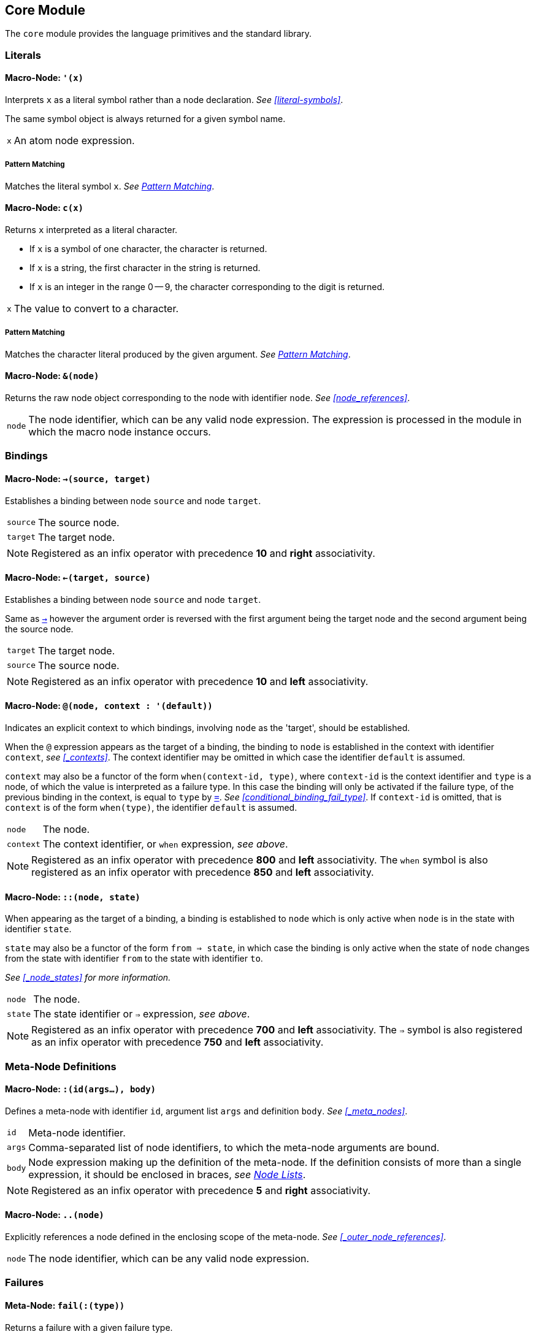 == Core Module ==

(((Core Module, Standard Library)))
(((core, module, Standard Library)))

The `core` module provides the language primitives and the standard
library.

=== Literals ===

(((Literals, Core Module, Macros)))

[[macro-node-quote]]
==== Macro-Node: `'(x)` ====

(((', Core Module, Macro)))

Interprets `x` as a literal symbol rather than a node
declaration. _See <<literal-symbols>>_.

The same symbol object is always returned for a given symbol name.

[horizontal]
`x`:: An atom node expression.

[float]
===== Pattern Matching =====

Matches the literal symbol `x`. _See <<pattern_matching>>_.


[[macro-node-c]]
==== Macro-Node: `c(x)` ====

(((c, Core Module, Macro)))

Returns `x` interpreted as a literal character.

--
- If `x` is a symbol of one character, the character is returned.
- If `x` is a string, the first character in the string is returned.
- If `x` is an integer in the range 0 -- 9, the character
  corresponding to the digit is returned.
--

[horizontal]
`x`:: The value to convert to a character.

[float]
===== Pattern Matching =====

Matches the character literal produced by the given argument. _See
<<pattern_matching>>_.


[[macro-node-ref]]
==== Macro-Node: `&(node)` ====

(((&, Core Module, Macro)))

(((&, Core Module, Macro)))

Returns the raw node object corresponding to the node with identifier
`node`. _See <<node_references>>_.

[horizontal]
`node`:: The node identifier, which can be any valid node
expression. The expression is processed in the module in which the
macro node instance occurs.


[[core-module-bindings]]
=== Bindings ===

(((Bindings, Core Module, Macros)))

[[macro-node-lbind]]
==== Macro-Node: `->(source, target)` ====

(((`->`, Core Module, Macro)))

Establishes a binding between node `source` and node `target`.

[horizontal]
`source`:: The source node.
`target`:: The target node.

NOTE: Registered as an infix operator with precedence *10* and *right*
associativity.


[[macro-node-rbind]]
==== Macro-Node: `<-(target, source)` ====

(((`<-`, Core Module, Macro)))

Establishes a binding between node `source` and node `target`.

Same as <<macro-node-lbind,`->`>> however the argument order is reversed with the first
argument being the target node and the second argument being the
source node.

[horizontal]
`target`:: The target node.
`source`:: The source node.

NOTE: Registered as an infix operator with precedence *10* and *left*
associativity.


[[macro-node-context, Macro-Node: @]]
==== Macro-Node: `@(node, context : '(default))` ====

(((@, Core Module, Macro)))

Indicates an explicit context to which bindings, involving `node` as
the 'target', should be established.

When the `@` expression appears as the target of a binding, the
binding to `node` is established in the context with identifier
`context`, _see <<_contexts>>_. The context identifier may be omitted
in which case the identifier `default` is assumed.

`context` may also be a functor of the form `when(context-id, type)`,
where `context-id` is the context identifier and `type` is a node, of
which the value is interpreted as a failure type. In this case the
binding will only be activated if the failure type, of the previous
binding in the context, is equal to `type` by <<meta-node-eq,
`=`>>. _See <<conditional_binding_fail_type>>_. If `context-id` is
omitted, that is `context` is of the form `when(type)`, the identifier
`default` is assumed.

[horizontal]
`node`:: The node.
`context`:: The context identifier, or `when` expression, _see above_.

NOTE: Registered as an infix operator with precedence *800* and *left*
associativity. The `when` symbol is also registered as an infix
operator with precedence *850* and *left* associativity.


[[macro-node-state]]
==== Macro-Node: `::(node, state)` ====

(((::, Core Module, Macro)))

When appearing as the target of a binding, a binding is established to
`node` which is only active when `node` is in the state with
identifier `state`.

`state` may also be a functor of the form `from => state`, in which
case the binding is only active when the state of `node` changes from
the state with identifier `from` to the state with identifier `to`.

_See <<_node_states>> for more information._

[horizontal]
`node`:: The node.
`state`:: The state identifier or `=>` expression, _see above_.

NOTE: Registered as an infix operator with precedence *700* and *left*
associativity. The `=>` symbol is also registered as an infix operator
with precedence *750* and *left* associativity.

=== Meta-Node Definitions ===

(((Definitions, Core Module, Macros)))


[[macro-node-def]]
==== Macro-Node: `:(id(args...), body)` ====

(((:, Core Module, Macro)))

Defines a meta-node with identifier `id`, argument list `args` and
definition `body`. _See <<_meta_nodes>>_.

[horizontal]
`id`:: Meta-node identifier.
`args`:: Comma-separated list of node identifiers, to which the
meta-node arguments are bound.
`body`:: Node expression making up the definition of the meta-node. If
the definition consists of more than a single expression, it should be
enclosed in braces, _see <<_node_lists,Node Lists>>_.

NOTE: Registered as an infix operator with precedence *5* and *right*
associativity.


[[macro-node-outer]]
==== Macro-Node: `..(node)` ====

(((.., Core Module, Macro)))

Explicitly references a node defined in the enclosing scope of the
meta-node. _See <<_outer_node_references>>_.

[horizontal]
`node`:: The node identifier, which can be any valid node expression.


=== Failures ===

(((Failures, Core Module, Utilities)))

[[meta-node-fail]]
==== Meta-Node: `fail(:(type))` ====

(((fail, Core Module, Meta-Node)))

Returns a failure with a given failure type.

`type` (_Optional_):: The failure type. If not provided the failure returned has no
type.


[[meta-node-fail-type]]
==== Meta-Node: `fail-type(x)` ====

(((fail-type, Core Module, Meta-Node)))

Returns the failure type of `x`.

Returns a failure if `x` does not evaluate to a failure or evaluates
to a failure with no type.

[horizontal]
`x`:: The value of which to return the failure type.


[[meta-node-failsp]]
==== Meta-Node: `fails?(x)` ====

(((fails?, Core Module, Meta-Node)))

Returns true if `x` fails to evaluate to a value.

[horizontal]
`x`:: The value to test for failure.

[float]
===== Pattern Matching =====

Matches if the source node evaluates to a failure. If the argument `x`
is provided matches only failures of type `x` otherwise matches any
failure. _See <<pattern_matching>>_.


[[meta-node-succeedsp]]
==== Meta-Node: `?(x)` ====

(((?, Core Module, Meta-Node)))

Returns true if `x` evaluates to a value, false if `x` fails to
evaluate to a value.

[horizontal]
`x`:: The value to test for failure.


[[meta-node-fail-typep]]
==== Meta-Node: `fail-type?(x, type)` ====

(((fail-type?, Core Module, Meta-Node)))

Tests for failure with a given type.

Returns true if `x` fails with failure type equal to `type`, by
<<meta-node-eq,`=`>>. Returns false if the failure type of `x` is not
equal to `type` or `x` does not fail.

[horizontal]
`x`:: The value to check.
`type`:: The failure type.


[[meta-node-test-fail-bind]]
==== Meta-Node: `!-(test, value)` ====

(((!-, Core Module, Meta-Node)))

Returns `value` if `test` does not fail. If `test` fails, the failure
is returned.

[horizontal]
`test`:: The value which is checked for failure.
`value`:: The value which should be returned if `test` does not fail.


[[macro-node-test-fail-functor]]
==== Macro-Node: `!(functor)` ====

(((!, Core Module, Macro)))

Tests that each argument of a functor expression does not fail, before
evaluating the expression.

If at least one argument fails, then the entire functor node fails.

[horizontal]
`functor`:: The functor expression.

==== Meta-Node: `catch(try, catch, :(test))` ====

(((catch, Core Module, Meta-Node)))

Returns the value of `try` if it does not evaluate to a failure. If
`try` evaluates to a failure returns the value of `catch`.

`try`:: The value, which is returned if it does not evaluate to a
failure.

`catch`:: The value, which is returned when `try` evaluates to a
failure.

`test`:: An optional function, which is applied on the failure type of
`try`. If the function returns 'true', the value of `catch` is
returned otherwise the value of `try` is returned.

=== Builtin Failure Types ===

(((Builtin Failure Types, Core Module, Failures)))

[[node-no-value]]
==== Failure Type Node: `No-Value` ====

(((No-Value, Core Module, Node)))
(((No-Value, Core Module, Failure Type)))
(((No-Value!, Core Module, Node)))

Optional meta-nodes arguments, for which no value is provided, are
bound to a failure of this type.

Node `No-Value!` is bound to a failure of this type.


[[node-type-error]]
==== Failure Type Node: `Type-Error` ====

(((Type-Error, Core Module, Node)))
(((Type-Error, Core Module, Failure Type)))
(((Type-Error!, Core Module, Node)))

A failure of this type is returned when an argument to a meta-node is
not of the expected type.

Node `Type-Error!` is bound to a failure of this type.


==== Failure Type Node: `Index-Out-Bounds` ====

(((Index-Out-Bounds, Core Module, Node)))
(((Index-Out-Bounds, Core Module, Failure Type)))
(((Index-Out-Bounds!, Core Module, Node)))

A failure of this type is returned when attempting to access an
element at an index that is outside the bounds of the list or string.

Node `Index-Out-Bounds!` is bound to a failure of this type.


[[node-invalid-integer]]
==== Failure Type Node: `Invalid-Integer` ====

(((Invalid-Integer, Core Module, Node)))
(((Invalid-Integer, Core Module, Failure Type)))
(((Invalid-Integer!, Core Module, Node)))

A failure of this type is returned by <<meta-node-int,`int`>> when a
string, from which an integer cannot be parsed, is provided as an
argument.

Node `Invalid-Integer!` is bound to a failure of this type.

[[node-invalid-real]]
==== Failure Type Node: `Invalid-Real` ====

(((Invalid-Real, Core Module, Node)))
(((Invalid-Real, Core Module, Failure Type)))
(((Invalid-Real!, Core Module, Node)))

A failure of this type is returned by <<meta-node-int,`real`>> when a
string, from which a real number cannot be parsed, is provided as an
argument.

Node `Invalid-Real!` is bound to a failure of this type.

[[node-arity-error]]
==== Failure Type Node: `Arity-Error` ====

(((Arity-Error, Core Module, Node)))
(((Arity-Error, Core Module, Failure Type)))
(((Arity-Error!, Core Module, Node)))

A failure of this type is returned when a meta-node is invoked
indirectly, by a meta-node reference _see
<<_higher_order_meta_nodes>>_, with an incorrect number of arguments.

Node `Arity-Error!` is bound to a failure of this type.


=== Arithmetic ===

(((Arithmetic, Core Module)))

[[meta-node-plus]]
==== Meta-Node: `+(x, y)` ====

(((+, Core Module, Meta-Node)))

Computes the sum of `x` and `y`.

[horizontal]
`x`:: A number.
`y`:: A number.

NOTE: Registered as an infix operator with precedence *100* and *left*
associativity.


[[meta-node-minus]]
==== Meta-Node: `-(x, :(y))` ====

(((-, Core Module, Meta-Node)))

Computes the difference of `x` and `y`.

If `y` is not provided, returns the negation of `x`, i.e. `x`
multiplied by `-1`.

`x`:: A number.
`y` ('Optional'):: A number.

NOTE: Registered as an infix operator with precedence *100* and *left*
associativity.


[[meta-node-multiply]]
==== Meta-Node: `*(x, y)` ====

(((*, Core Module, Meta-Node)))

Computes the product of `x` and `y`.

[horizontal]
`x`:: A number.
`y`:: A number.

NOTE: Registered as an infix operator with precedence *200* and *left*
associativity.


[[meta-node-divide]]
==== Meta-Node: `/(x, y)` ====

(((/, Core Module, Meta-Node)))

Computes the quotient of `x` and `y`.

[horizontal]
`x`:: A number.
`y`:: A number.

NOTE: Registered as an infix operator with precedence *200* and *left*
associativity.


[[meta-node-rem]]
==== Meta-Node: `%(x, y)` ====

(((%, Core Module, Meta-Node)))

Computes the remainder of the division of `x` by `y`.

[horizontal]
`x`:: A number.
`y`:: A number.

NOTE: Registered as an infix operator with precedence *200* and *left*
associativity.


=== Comparison ===

(((Comparison, Core Module)))

[[meta-node-lt]]
==== Meta-Node: `<(x, y)` ====

(((<, Core Module, Meta-Node)))

Returns true if `x` is less than `y`.

[horizontal]
`x`:: A number.
`y`:: A number.

NOTE: Registered as an infix operator with precedence *50* and *left*
associativity.


[[meta-node-lte]]
==== Meta-Node: `<=(x, y)` ====

(((`<=`, Core Module, Meta-Node)))

Returns true if `x` is less than or equal to `y`.

[horizontal]
`x`:: A number.
`y`:: A number.

NOTE: Registered as an infix operator with precedence *50* and *left*
associativity.


[[meta-node-gt]]
==== Meta-Node: `>(x, y)` ====

(((>, Core Module, Meta-Node)))

Returns true if `x` is greater than `y`.

[horizontal]
`x`:: A number.
`y`:: A number.

NOTE: Registered as an infix operator with precedence *50* and *left*
associativity.


[[meta-node-gte]]
==== Meta-Node: `>=(x, y)` ====

(((>=, Core Module, Meta-Node)))

Returns true if `x` is greater than or equal to `y`.

[horizontal]
`x`:: A number.
`y`:: A number.

NOTE: Registered as an infix operator with precedence *50* and *left*
associativity.


[[meta-node-eq]]
==== Meta-Node: `=(a, b)` ====

(((=, Core Module, Meta-Node)))

Returns true if `a` is equal to `b`.

--
- 'Numbers' are equal if they represent the same numeric
  value.
- 'Characters' are equal if they represent the same
  character.
- 'Strings' are equal if they have the same contents.
- Otherwise `a` and `b` are equal if they evaluate to the same object.
--

[horizontal]
`x`:: A value.
`y`:: A value.

NOTE: Registered as an infix operator with precedence *50* and *left*
associativity.


[[meta-node-neq]]
==== Meta-Node: `!=(a, b)` ====

(((!=, Core Module, Meta-Node)))

Returns true if `a` is not equal to `b`.

_See <<meta-node-eq,`=`>> for the rules of equality_.

[horizontal]
`x`:: A value.
`y`:: A value.

NOTE: Registered as an infix operator with precedence *50* and *left*
associativity.


=== Logical Operators ===

(((Logical Operators, Core Module)))

[[meta-node-and]]
==== Meta-Node: `and(x, y)` ====

(((and, Core Module, Meta-Node)))

Logical AND.

Returns the value of `y` if `x` evaluates to true.

[horizontal]
`x`:: A value.
`y`:: A value.

NOTE: Registered as an infix operator with precedence *25* and *left*
associativity.

[float]
===== Pattern Matching =====

Matches if both the nested patterns in `x` and `y` match the source
node. _See <<pattern_matching>>_.


[[meta-node-or]]
==== Meta-Node: `or(x, y)` ====

(((or, Core Module, Meta-Node)))

Logical OR.

Returns the value of `x`, if it evaluates to true, otherwise returns
the value of `y`.

[horizontal]
`x`:: A value.
`y`:: A value.

NOTE: Registered as an infix operator with precedence *20* and *left*
associativity.

[float]
===== Pattern Matching =====

Matches if at least one of the nested patterns in `x` and `y` match
the source node. Both the bindings generated by the patterns `x` and
`y` are established if the corresponding pattern condition
matches. _See <<pattern_matching>>_.

NOTE: This pattern matches even if not all its nested patterns have
matched.


[[meta-node-not]]
==== Meta-Node: `not(x)` ====

(((not, Core Module, Meta-Node)))

Logical NOT.

Returns true if `x` evaluates to false.

[horizontal]
`x`:: A value.

[float]
===== Pattern Matching =====

Matches if the nested pattern `x` does not match. The bindings
generated by `x` are not established by this pattern. _See
<<pattern_matching>>_.

NOTE: Since this binding does not establish any bindings, it is
treated as a constant pattern and may only appear nested inside other
patterns.



=== Selection Operators ===

(((Selection Operators, Core Module)))

[[meta-node-if]]
==== Meta-Node: `if(condition, true-value, :(false-value))` ====

(((if, Core Module, Meta-Node)))

Returns `true-value` if `condition` is true otherwise returns
`false-value`.

If `false-value` is not provided, a failure is returned if `condition`
evaluates to false.

`condition`:: The condition.
`true-value`:: Value to return if `condition` is true.
`false-value` (_Optional_):: Value to return if `condition` is false. If
not provided defaults to a failure.


[[macro-node-case]]
==== Macro-Node: `case(..(clauses))` ====

(((case, Core Module, Macro)))

--------------------------------------------------
<clause> = <condition> : <value>
--------------------------------------------------

Expands to nested <<meta-node-if,`if`>> expressions.

Each argument is a `clause` is of the form `condition : value`. The
`case` expression evaluates to the `value` corresponding to the first
clause of which the `condition` node evaluates to true. The final
clause may also be of the form `value`, in which case it becomes the
default value, to which the `case` expression evaluates if the
conditions of all the other clauses evaluate to false.

[horizontal]
`clauses`:: The clauses.

.Example
--------------------------------------------------
case(
    a < b : a,
    b >= a : b
)

# Is equivalent to:

if(a < b, a, if(b >= a, b))
--------------------------------------------------

.Example with default value
--------------------------------------------------
case(
    a < b : -1,
    b > a : 1,
    0
)

# Is equivalent to:

if(a < b, -1, if(b > a, 1, 0))
--------------------------------------------------


==== Node `True` ====

The value of this node represents Boolean 'True'.

==== Node `False` ====

The value of this node represents Boolean 'False'.

=== Types ===

(((Type Conversions, Core Module)))
(((Type Checks, Core Module)))

[[meta-node-int]]
==== Meta-Node: `int(x)` ====

(((int, Core Module, Meta-Node)))

Converts `x` to an *integer* value.

    - If `x` is an *integer* returns `x`.
    - If `x` is a *real* returns `x` with the fractional part
      truncated.
    - If `x` is a *string*, attempts to parse an integer from
      `x`. Returns the parsed value if successful otherwise
      returns a failure of type <<node-invalid-integer,`Invalid-Integer`>>.

If `x` is neither of the above returns a failure of type
<<node-type-error,`Type-Error`>>.

[horizontal]
`x`:: The value to convert to an integer.

[float]
===== Pattern Matching =====

Matches if the source node is an *integer*, in which case `x` is
matched to the integer value. _See <<pattern_matching>>_.


[[meta-node-real]]
==== Meta-Node: `real(x)` ====

(((real, Core Module, Meta-Node)))

Converts `x` to a *real* number value.

    - If `x` is an *integer* or *real* returns `x`.
    - If `x` is a *string*, attempts to parse a real number from
      `x`. Returns the parsed value if successful otherwise
      returns a failure of type <<node-invalid-real,`Invalid-Real`>>.

If `x` is neither of the above returns a failure of type
<<node-type-error,`Type-Error`>>.

[horizontal]
`x`:: The value to convert to a real.

[float]
===== Pattern Matching =====

Matches if the source node is a *real*, in which case `x` is matched
to the real value. _See <<pattern_matching>>_.


[[meta-node-string]]
==== Meta-Node: `string(x)` ====

(((string, Core Module, Meta-Node)))

Converts `x` to a *string*.

[horizontal]
`x`:: The value to convert to a string.

[float]
===== Pattern Matching =====

Matches if the source node is a *string*, in which case `x` is matched
to the string value. _See <<pattern_matching>>_.


[[meta-node-to-int]]
==== Meta-Node: `to-int(x)` ====

(((to-int, Core Module, Meta-Node)))

Converts `x` to an *integer* value.

Same as <<meta-node-int,`int`>> however with the `target-node`
attribute set to <<meta-node-int,`int`>>. As such, in the following:

--------------------------------------------------
a -> to-int(b)
--------------------------------------------------

Node `b` is set to the value of `a` converted to an integer.

[horizontal]
`x`:: The value to convert.


[[meta-node-to-real]]
==== Meta-Node: `to-real(x)` ====

(((to-real, Core Module, Meta-Node)))

Converts `x` to an *real* number value.

Same as <<meta-node-real,`real`>> however with the `target-node`
attribute set to <<meta-node-real,`real`>>. As such, in the following:

--------------------------------------------------
a -> to-real(b)
--------------------------------------------------

Node `b` is set to the value of `a` converted to a real number.

[horizontal]
`x`:: The value to convert.


[[meta-node-to-string]]
==== Meta-Node: `to-string(x)` ====

(((to-string, Core Module, Meta-Node)))

Converts `x` to an *integer* value.

Same as <<meta-node-string,`string`>> however with the `target-node`
attribute set to <<meta-node-string,`string`>>. As such, in the following:

--------------------------------------------------
a -> to-string(b)
--------------------------------------------------

Node `b` is set to the value of `a` converted to a string.

[horizontal]
`x`:: The value to convert.


[[meta-node-intp]]
==== Meta-Node: `int?(x)` ====

(((int?, Core Module, Meta-Node)))

Returns true if `x` is an *integer*.

[horizontal]
`x`:: The value to test.


[[meta-node-realp]]
==== Meta-Node: `real?(x)` ====

(((real?, Core Module, Meta-Node)))

Returns true if `x` is a *real*.

[horizontal]
`x`:: The value to test.


[[meta-node-stringp]]
==== Meta-Node: `string?(x)` ====

(((string?, Core Module, Meta-Node)))

Returns true if `x` is a *string*.

[horizontal]
`x`:: The value to test.


[[meta-node-infp]]
==== Meta-Node: `inf?(x)` ====

(((inf?, Core Module, Meta-Node)))

Returns true if `x` is either positive or negative infinity.

[horizontal]
`x`:: The value to test.


[[meta-node-nanp]]
==== Meta-Node: `NaN?(x)` ====

(((NaN?, Core Module, Meta-Node)))

Returns true if `x` is a *NaN* value.

[horizontal]
`x`:: The value to test.


=== Lists ===

(((Lists, Core Module)))

Lists are represented by a special `cons` type, in which the 'head'
stores the first element of the list and the 'tail' stores the list of
remaining elements. Neither the 'head' nor the 'tail' are evaluated
until they are actually referenced and used.

The end of list is represented by a failure of type `Empty`, see
<<node-Empty, `Empty`>>.


[[meta-node-cons]]
==== Meta-Node: `cons(head, tail)` ====

(((cons, Core Module, Meta-Node)))

Creates a list with the `head` as the first element and `tail` as
the list of remaining elements.

[horizontal]
`head`:: The first element of the list.
`tail`:: The list containing the remaining elements after the first.

[float]
===== Pattern Matching =====

Matches if the source node is a non-empty list, in which case `head`
is matched to the 'head' of the list and tail is matched to the 'tail'
of the list. _See <<pattern_matching>>_.


[[meta-node-head]]
==== Meta-Node: head(list) ====

(((head, Core Module, Meta-Node)))

Returns the 'head' (first element) of a list.

If `list` is not a list returns a failure value.

[horizontal]
`list`:: The list.


[[meta-node-tail]]
==== Meta-Node: `tail(list)` ====

(((tail, Core Module, Meta-Node)))

Returns the 'tail', the list containing the elements after the first
element, of a list.

If `list` is not a list returns a failure value.

[horizontal]
`list`:: The list.


[[meta-node-consp]]
==== Meta-Node: `cons?(thing)` ====

(((cons?, Core Module, Meta-Node)))

Returns true if `thing` is a list of at least one element, false
otherwise.

NOTE: Does not return true if `thing` is an empty list.

[horizontal]
`list`:: The list.


[[node-Empty]]
==== Failure Type Node: Empty ====

(((Empty, Core Module, Node)))
(((Empty, Core Module, Failure Type)))
(((Empty!, Core Module, Node)))

Failure type indicating an empty list.

Node `Empty!` is bound to a failure of this type.


[[meta-node-list]]
==== Meta-Node: `list(..(xs))` ====

(((list, Core Module, Meta-Node)))

Creates a list with elements `xs`.

[horizontal]
`xs`:: The list elements.

[float]
===== Pattern Matching =====

Matches if the source node is a list of the same size as `xs`, in
which case each argument in `xs` is matched to the corresponding list
element. _See <<pattern_matching>>_.


[[meta-node-list-star]]
==== Meta-Node: `list*(..(xs))` ====

(((list*, Core Module, Meta-Node)))

Creates a list containing, as elements, all the arguments in `xs`
excluding the last. The last argument in `xs` is treated as a list
containing the remaining elements.

[horizontal]
`xs`:: The list elements, with the last argument being the list
containing the remaining elements.

[float]
===== Pattern Matching =====

Matches if the source node is a list of at least one less elements
that the number of elements in `xs`. The arguments, excluding the
last, are matched to the corresponding elements in the list with the
last argument being matched to the remaining list elements. _See
<<pattern_matching>>_.


[[meta-node-list-bang]]
==== Meta-Node: `list!(..(xs))` ====

(((list!, Core Module, Meta-Node)))

Creates a list containing, as elements, all the arguments in `xs`.

Unlike `list`, if at least one of `xs` fails to evaluate to a value, a
failure is returned.

[horizontal]
`xs`:: The list elements.


[[meta-node-nth]]
==== Meta-Node: `nth(list, n)` ====

(((nth, Core Module, Meta-Node)))

Retrieves the element of a list at a particular index.

Returns a failure of type <<node-Empty, `Empty`>> if `n` is
greater than the number of elements in `list`.

[horizontal]
`list`:: The list.
`n`:: The index of the element to retrieved.


[[meta-node-append]]
==== Meta-Node: `append(list1, list2)` ====

(((append, Core Module, Meta-Node)))

Returns a list containing the elements of `list2` appended to
`list1`.

[horizontal]
`list1`:: The initial list.
`list2`:: The list which is appended onto `list1`.


[[meta-node-foldl1]]
==== Meta-Node: `foldl'(x, f, list)` ====

(((foldl', Core Module, Meta-Node)))

Folds a list to a single value, starting from the first element.

The function `f` is first applied on `x` and the <<meta-node-head, 'head'>> of
`list`. Subsequently, `f` is applied on the result of the previous
application and the next element of `list`, until the end of `list` is
reached.

[horizontal]
`x`:: Initial first argument to `f`.
`f`:: Function of two arguments.
`list`:: List to fold.


[[meta-node-foldl]]
==== Meta-Node: `foldl(f, list)` ====

(((fold, Core Module, Meta-Node)))

Folds a list to a single value, starting from the first element.

Same as <<meta-node-foldl1,`foldl'`>> except the <<meta-node-head, 'head'>> of `list` is
used as the initial first argument to the fold function `f`.

[horizontal]
`f`:: Function of two arguments.
`list`:: List to fold.


[[meta-node-foldr]]
==== Meta-Node: `foldr(f, list, :(x))` ====

(((foldr, Core Module, Meta-Node)))

Folds a list to a single value, starting from the last element.

`f` is first applied on the last element of `list` and the value of
`x`. If the `x` argument is not provided or `x` evaluates to a failure
of type <<node-no-value, `No-Value`>>, `f` is first applied on the
last two elements of `list`. Subsequently `f` is applied on the
previous element of `list` and the result of the previous application,
until the 'head' of list `list` is reached.

If `list` only has a single element and `x` is not provided, the
element is returned as is. If `l` is empty and `x` is provided, `x` is
returned as is.


`f`:: Function of two arguments.
`list`:: List to fold.
`x` (_Optional_):: Second argument to the application of `f` on the
last element of `list`.


[[meta-node-map]]
==== Meta-Node: `map(f, list)` ====

(((map, Core Module, Meta-Node)))

Applies a function on each element of a list.

Returns a list containing the result of applying `f` on each element
of `list` in turn.

[horizontal]
`f`:: Function of one argument.
`list`:: The list.


[[meta-node-filter]]
==== Meta-Node: `filter(f, list)` ====

(((filter, Core Module, Meta-Node)))

Filters elements from a list.

Returns a list containing only the elements of `list` for which the
function `f` returns true.

[horizontal]
`f`:: Function of one argument, which should return true if the
argument should be retained in the list or false if it should be
removed.

`list`:: The list to filter.


[[meta-node-everyp]]
==== Meta-Node: `every?(f, list)` ====

(((every?, Core Module, Meta-Node)))

Returns true if `f` returns true for every element of `list`.

[horizontal]
`f`:: Function of one argument.
`list`:: The list.


[[meta-node-somep]]
==== Meta-Node: `some?(f, list)` ====

(((some?, Core Module, Meta-Node)))

Returns true if `f` returns true for at least one element of `list`.

[horizontal]
`f`:: Function of one argument.
`list`:: The list.


[[meta-node-not-anyp]]
==== Meta-Node: `not-any?(f, list)` ====

(((not-any?, Core Module, Meta-Node)))

Returns true if `f` returns false for every element of `list`.

[horizontal]
`f`:: Function of one argument.
`list`:: The list.


[[meta-node-not-everyp]]
==== Meta-Node: `not-every?(f, list)` ====

(((not-every?, Core Module, Meta-Node)))

Returns true if `f` returns false for at least one element of `list`.

[horizontal]
`f`:: Function of one argument.
`list`:: The list.


=== Strings ===

(((Strings, Core Module)))

[[meta-node-string-at]]
==== Meta-Node: `string-at(string, index)` ====

(((string-at, Core Module, Meta-Node)))

Returns the character at a given index in the string.

If the index is greater than the number of characters in this string,
returns a failure.

[horizontal]
`string`:: The string.
`index`:: The index of the character.


[[meta-node-string-concat]]
==== Meta-Node: `string-concat(string, str1, str2)` ====

(((string-concat, Core Module, Meta-Node)))

Concatenates `str2` to the end of `str1`.

[horizontal]
`str1`:: The first string.
`str2`:: The string which is concatenated to `str1`.



[[meta-node-string-to-list]]
==== Meta-Node: `string->list(string)` ====

(((`string->list`, Core Module, Meta-Node)))

Returns a list containing the characters in a string.

[horizontal]
`string`:: The string.


[[meta-node-list-to-string]]
==== Meta-Node: `list->string(list)` ====

(((`list->string`, Core Module, Meta-Node)))

Returns a string containing the concatenation of the elements in a list.

Each element of `list` is converted to a string and concatenated to
the result string.

[horizontal]
`list`:: List of elements to concatenate.


[[meta-node-format]]
==== Meta-Node: `format(string, ..(args))` ====

(((format, Core Module, Meta-Node)))

Creates a formatted string, in which placeholders are replaced by the
arguments in `args`.

The sequence `%s` designates a placeholder which is to be replaced by
an argument. The first placeholder is replaced by the first argument,
the second with the second argument and so on. Each argument is
converted to a string prior to being substituted into the result
string.

The sequence `%%` designates a literal `%` character and is thus
replaced with a `%`.

[horizontal]
`string`:: The format string.
`args`:: The arguments to substitute into the string.


=== Dictionaries ===

==== Meta-Node: `member(dict, key)` ====

Retrieves the value of an entry in a dictionary.

[horizontal]
`dict`:: The dictionary.
`key`:: The entry key.


=== Functions ===

==== Meta-Node: `apply(f, ..(xs))`

(((apply, Core Module, Meta-Node)))

Applies a function on an argument list.

The argument list, on which `f` is applied consist of each argument of
`xs`, excluding the last, followed by each element of the last
argument of `xs`.

[horizontal]
`f`:: The function to apply.
`xs`:: The arguments to apply `f` on.

CAUTION: If `f` is not a function or the last argument of `xs` is not
a list, a failure of type <<node-type-error, `Type-Error`>>, is
returned.


=== Introspection ===

(((Introspection Utilities, Core Module)))

The `core/introspection` module provides utility meta-nodes for
introspecting the nodes comprising a program. These meta-nodes may
only be used within macro nodes, during macro expansion, as runtime
definitions are not available.

[[meta-node-nodep]]
==== Meta-Node: `node?(thing)` ====

(((node?, Core Module, Meta-Node)))

Returns true if `thing` is a node object.

[horizontal]
`thing`:: The thing to check whether it is a node.


==== Meta-Node: `find-node(node, :(module))` ====

(((find-node, Core Module, Meta-Node)))

Looks-up a node in a module.

Returns the node object or a failure if no node is found.

`node`:: The node to lookup, which can be any node expression.
`module` ('Optional'):: The module in which to look-up the
node. Defaults to the current module, set by the last `/module`
declaration that is processed.

NOTE: Currently there is no way to retrieve a module object, thus the
`module` argument is not used. This functionality will be added in a
future release.


==== Meta-Node: `get-attribute(node, attribute)` ====

(((get-attribute, Core Module, Meta-Node)))

Retrieves the value of an attribute of a node.

Returns a failure if the attribute is not set.

[horizontal]
`node`:: The node object.
`attribute`:: The attribute identifier.


[[pattern_matching,Pattern Matching]]
=== Pattern Matching ===

(((Pattern Matching, Core Module)))
(((Functor Patterns, Core Module, Pattern Matching)))

Pattern matching is provided by the core module in the form of
bindings involving the meta-node instance, which is to be matched, as
the target. The binding succeeds if the pattern matches, otherwise it
fails.

A meta-node which supports pattern matching, has a `target-node` or
`target-transform`, _see <<_instances_as_targets>>_, such that when an
instance of the meta-node appears as the target of a binding, the
argument nodes are bound to the values, required in order for the
meta-node to return a value that is equivalent to the value of the
source node. When there are such values, the pattern is said to have
'matched'. If there is no possible value for at least one argument
node, all argument nodes should evaluate to failures of type
<<match-fail, `Match-Fail`>>. In this case the pattern has not
'matched'

.Example
--------------------------------------------------
x -> int(y)
--------------------------------------------------

In the example, above, `y` is bound to the value of `x` if it is an
integer, otherwise `y` evaluates to a failure. There is no argument
which will result in `int` returning a non-integer value thus if the
source node, `x`, is not an integer the argument node, `y`, is bound
to a failure. Since `int` returns the value of its argument directly,
when it is an integer, the argument node is simply bound to the source
node.

.Example
--------------------------------------------------
x -> list(y, z)
--------------------------------------------------

In the example, above, `y` is bound to the first element of `x` and
`z` is bound to the second element of `x` if `x` is a list of two
elements. These bindings will result in a list, equivalent to `x`,
being produced when `y` and `z` are passed as arguments to the `list`
meta-node.

==== Nested Patterns ====

(((Nested Patterns, Core Module, Pattern Matching)))

Patterns may be nested, that is an argument to a meta-node instance is
itself a meta-node instance of which the operator meta-node supports
pattern matching. When the arguments contain one or more nested
patterns, the bindings to the argument nodes should only succeed if
all nested patterns 'match'.

.Example
--------------------------------------------------
x -> list(int(y), z)
--------------------------------------------------

The example, above, is similar to the previous example except with the
additional condition that the first element of `x` should also be an
integer. That is `y` is bound to the first element of `x` and `z` to
the second element of `x` if `x` is a list of two elements of which
the first element is an integer.

When `_` appears nested inside a pattern it matches anything and does
not establish any bindings. This is used to indicate that the value
for a particular argument is unimportant.

.Example
--------------------------------------------------
x -> list(_, y)
--------------------------------------------------

In the example, above, `y` is bound to the second element of `x` if it
is a list of two elements. The value of the first element of `x` is
ignored completely.


==== Constant Patterns ====

(((Constant Patterns, Core Module, Pattern Matching)))

Constant patterns comprise a constant value as opposed to a
node. These patterns 'match' when the source node is equal, by
<<meta-node-eq, `=`>>, to the constant value. Constant patterns do not
result in any bindings being established however they do affect the
condition of the pattern in which they are nested.

IMPORTANT: Constant patterns may only be used when nested inside a
non-constant pattern.

Constant values include any literal constants, such as numbers,
strings as well as character literals, produced by the <<macro-node-c,
`c`>> macro, and literal symbols, produced by the
<<macro-node-quote,`'`>> macro.

.Example
--------------------------------------------------
x -> list(1, y, z)
--------------------------------------------------

In the example, above, `y` is bound to the second element of `x` and
`z` to the third element of `x` if `x` is a list of three elements of
which the first element is equal to `1`.

The following are examples of invalid uses of constant patterns:

.Examples: Invalid use of Constant Patterns
--------------------------------------------------
# Invalid as the pattern is not nested
x -> 1

# Invalid as at least one argument should not be a constant.
x -> list(1, 2)
--------------------------------------------------

CAUTION: Functor nodes, of which the arguments are all constants, such
as `1 + 1`, are only treated as constant patterns if the meta-node
supports pattern matching. In this case the `+` meta-node does not
support pattern matching, thus `1 + 1` is currently not treated as a
constant pattern.


[[matchers, Matchers]]
==== Matchers ====

(((matcher, Attribute, Pattern Matching)))
(((Pattern Object, Core Module, Pattern Matching)))

The `matcher` node attribute stores a meta-node which is called to
construct the pattern for a given list of arguments. The 'matcher'
meta-node is called with two arguments: the place to be matched, which
should become the 'source' node of any bindings established by the
pattern, and the pattern 'functor' expression itself (including the
operator). The meta-node should return a `Pattern` object, which is a
dictionary containing the following entries:

`condition`:: The node expression which evaluates to true if the
pattern matches. This should include the conditions of the argument
nodes if they are patterns themselves.

`bindings`:: List of bindings established by the pattern. If there are
no bindings established by the pattern, then this entry should be set
to the empty list, _see <<node-Empty, `Empty`>>_.
+
--
IMPORTANT: The bindings should not be conditioned on `condition` as
they will be conditioned later when the node declarations for the
entire pattern (including the parent patterns) is constructed. _See
<<conditional_bindings>>_.
--

TIP: Pattern objects may be created with the <<meta-node-Pattern,
`Pattern`>> meta-node.

All bindings, established by a pattern, should be established in an
explicit context with identifier `match`, which is activated only on
failures with type <<match-fail,`Match-Fail`>>. This allows
multiple patterns to be specified on a single node, with the node
being set to the value corresponding to the binding of the first
pattern that 'matches'.

.Example: Multiple Patterns
--------------------------------------------------
x -> int(y)
x -> list(int(y))
x -> list("x", int(y))
--------------------------------------------------

The example above contains multiple patterns involving a single node
`y`.

`y` is bound to:

. the value of `x` if it is an integer, or
. the first element of `x` if it is a list of one element, which is an
integer, or
. the second element of `x` if it is a list of two elements, with the
first element being the string value `"x"` and the second element
being an integer.


The following meta-nodes in the `core` module all have a matcher and
may thus appear within patterns.

 - <<macro-node-quote, `'`>>
 - <<macro-node-c, `c`>>
 - <<meta-node-failsp, `fails?`>>
 - <<meta-node-and, `and`>>
 - <<meta-node-or, `or`>>
 - <<meta-node-not, `not`>>
 - <<meta-node-int, `int`>>
 - <<meta-node-real, `real`>>
 - <<meta-node-string, `string`>>
 - <<meta-node-cons, `cons`>>
 - <<meta-node-list, `list`>>
 - <<meta-node-list-star, `list*`>>


=== Module: core/patterns ===

(((Pattern Matching Utilities, Core Module, Pattern Matching)))

This module contains utilities for creating and processing patterns.


[[meta-node-Pattern]]
==== Meta-Node: `Pattern(condition, :(binding))` ====

(((Pattern, Core Module, Meta-Node)))

Creates a `Pattern` object. _See <<matchers>>_

`condition`:: The node expression which evaluates to true if the
pattern matches.

`binding (Optional)`:: List of binding expressions of the bindings
established by the pattern. Defaults to the empty list if not
provided.


[[meta-node-get-matcher]]
==== Meta-Node: `get-matcher(node)` ====

(((get-matcher, Core Module, Meta-Node)))

Returns the 'matcher' function, stored in the `matcher` attribute of a
node.

Returns a failure if the node's `matcher` attribute is not set.

[horizontal]
`node`:: The node object of which to retrieve the 'matcher'.


[[meta-node-make-pattern]]
==== Meta-Node: `make-pattern(place, pattern)` ====

(((make-pattern, Core Module, Meta-Node)))

Creates the `Pattern` object for a pattern expression.

NOTE: Can be used for any pattern, including constant patterns.

`place`:: The place which should be matched to the pattern, i.e. the
source node of the bindings established by the pattern.

`pattern`:: The pattern expression.

NOTE: If `pattern` is a functor expression of which the operator is
not a `meta-node` with a `matcher`, a `Pattern` with a single binding
`place -> pattern`, and no `condition` is returned.


[[meta-node-combine-conditions]]
==== Meta-Node: `combine-conditions(c1, c2)` ====

(((combine-conditions, Core Module, Meta-Node)))

Returns an expression which is the conjunction of two expressions, by
<<meta-node-and, `and`>>.

`c1`:: The first condition, on the left hand side of the `and`.
`c2`:: The second condition, on the right hand side of the `and`.

If `c1` evaluates to a failure, returns `c2`. If `c2` evaluates to a
failure, returns `c1`.

TIP: This is useful for creating a condition which combines the
conditions of multiple argument nodes.


[[meta-node-conditionalize-bindings]]
==== Meta-Node: conditionalize-bindings(condition, bindings) ====

(((conditionalize-bindings, Core Module, Meta-Node)))

Returns a list where each binding in `bindings` is conditioned on
`condition`. _See <<conditional_bindings>>_.

`condition`:: The condition on which to condition the bindings.
`bindings`:: List of bindings to condition.

[[match-fail]]
==== Failure Type Node: Match-Fail ====

(((Match-Fail, Core Module, Failure Type)))
(((Match-Fail, Core Module, Node)))
(((Match-Fail!, Core Module, Node)))

Failure type indicating that a pattern failed to match.

Node `Match-Fail!` is bound to a failure of this type.


==== Meta-Node: fail-match(condition) ====

(((fail-match, Core Module, Meta-Node)))

If `condition` evaluates to false or to a failure, returns a failure
of type <<match-fail,`Match-Fail`>>, otherwise returns 'true'.

`condition`:: The pattern condition.


==== Meta-Node: make-match-bind(src, target) ====

(((make-match-bind, Core Module, Meta-Node)))

Generates a binding `src -> target`, with `target` in the `match`
context which is activated on failures of type
<<match-fail,`Match-Fail`>>.

`src`:: The source of the binding.
`target`:: The target of the binding.


[[meta-node-make-pattern-declarations]]
==== Meta-Node: make-pattern-declarations(pattern) ====

(((make-pattern-declarations, Core Module, Meta-Node)))

Creates the node declarations implementing a pattern.

Returns a single node declaration.

`pattern`:: The `Pattern` object for which to create the declarations.

TIP: The declaration returned by this meta-node is a suitable return
value for a `target-transform` function. _See <<_instances_as_targets>>_.


=== Operator Table ===

(((Operator Table, Core Module)))

[cols="<,>,>", options="header"]
|====================
| Operator | Precedence | Associativity

| `.`       | 1000       | left
| `when`    | 850        | left
| `@`       | 800        | left
| `=>`      | 750        | left
| `::`      | 700        | left
| `*`       | 200        | left
| `/`       | 200        | left
| `+`       | 100        | left
| `-`       | 100        | left
| `<`       | 50         | left
| `<=`      | 50         | left
| `>`       | 50         | left
| `>=`      | 50         | left
| `=`       | 50         | left
| `!=`      | 50         | left
| `and`     | 25         | left
| `or`      | 20         | left
| `!-`      | 15         | right
| `->`      | 10         | right
| `<-`      | 10         | left
| `:`       | 5          | right
|====================
